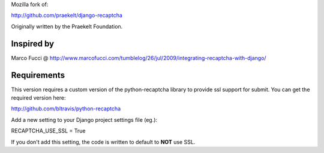 Mozilla fork of:

http://github.com/praekelt/django-recaptcha

Originally written by the Praekelt Foundation.

Inspired by
===========
Marco Fucci @ http://www.marcofucci.com/tumblelog/26/jul/2009/integrating-recaptcha-with-django/


Requirements
===========
This version requires a custom version of the python-recaptcha library to provide ssl support for submit.
You can get the required version here:

http://github.com/bltravis/python-recaptcha

Add a new setting to your Django project settings file (eg.):

RECAPTCHA_USE_SSL = True

If you don't add this setting, the code is written to default to **NOT** use SSL.
